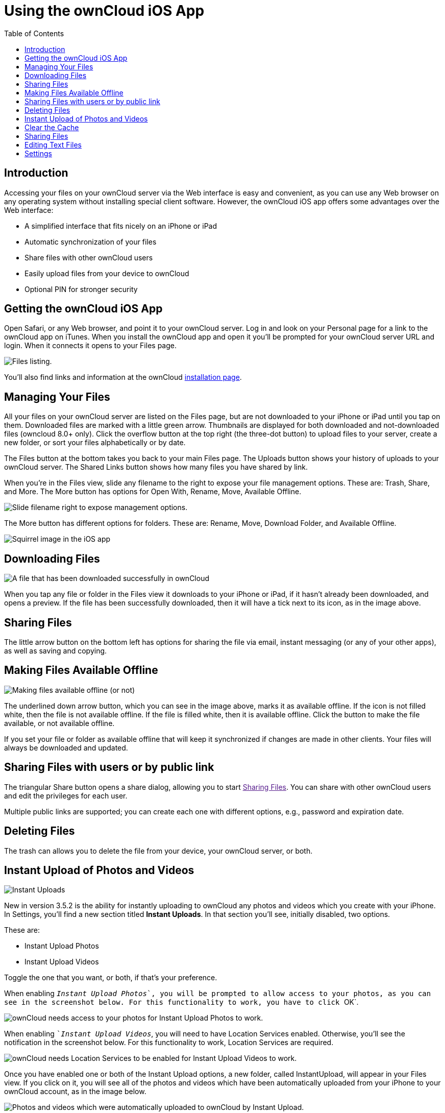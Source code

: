 = Using the ownCloud iOS App
:toc: right
:experimental:

== Introduction

Accessing your files on your ownCloud server via the Web interface is easy and convenient, as you can use any Web browser on any operating system without installing special client software. 
However, the ownCloud iOS app offers some advantages over the Web interface:

* A simplified interface that fits nicely on an iPhone or iPad
* Automatic synchronization of your files
* Share files with other ownCloud users
* Easily upload files from your device to ownCloud
* Optional PIN for stronger security

[[getting-the-owncloud-ios-app]]
== Getting the ownCloud iOS App

Open Safari, or any Web browser, and point it to your ownCloud server. 
Log in and look on your Personal page for a link to the ownCloud app on iTunes. 
When you install the ownCloud app and open it you’ll be prompted for your ownCloud server URL and login. 
When it connects it opens to your Files page.

image:ios-files-list.png[Files listing.]

You’ll also find links and information at the ownCloud
https://owncloud.org/install/[installation page].

[[managing-your-files]]
== Managing Your Files

All your files on your ownCloud server are listed on the Files page, but are not downloaded to your iPhone or iPad until you tap on them. 
Downloaded files are marked with a little green arrow. 
Thumbnails are displayed for both downloaded and not-downloaded files (owncloud 8.0+ only). 
Click the overflow button at the top right (the three-dot button) to upload files to your server, create a new folder, or sort your files alphabetically or by date.

The Files button at the bottom takes you back to your main Files page.
The Uploads button shows your history of uploads to your ownCloud server. 
The Shared Links button shows how many files you have shared by link.

When you’re in the Files view, slide any filename to the right to expose your file management options. 
These are: Trash, Share, and More. 
The More button has options for Open With, Rename, Move, Available Offline.

image:ios-slider.png[Slide filename right to expose management options.]

The More button has different options for folders. 
These are: Rename, Move, Download Folder, and Available Offline.

image:ios-file-squirrel.png[Squirrel image in the iOS app]

[[downloading-files]]
== Downloading Files

image:ios-file-downloaded-file.png[A file that has been downloaded successfully in ownCloud]

When you tap any file or folder in the Files view it downloads to your iPhone or iPad, if it hasn’t already been downloaded, and opens a preview. 
If the file has been successfully downloaded, then it will have a tick next to its icon, as in the image above.

[[sharing-files]]
== Sharing Files

The little arrow button on the bottom left has options for sharing the file via email, instant messaging (or any of your other apps), as well as saving and copying.

[[making-files-available-offline]]
== Making Files Available Offline

image:ios-file-buttons.png[Making files available offline (or not)]

The underlined down arrow button, which you can see in the image above, marks it as available offline. 
If the icon is not filled white, then the file is not available offline. 
If the file is filled white, then it is available offline. 
Click the button to make the file available, or not available offline.

If you set your file or folder as available offline that will keep it synchronized if changes are made in other clients.
Your files will always be downloaded and updated.

[[sharing-files-with-users-or-by-public-link]]
== Sharing Files with users or by public link

The triangular Share button opens a share dialog, allowing you to start link:[Sharing Files].
You can share with other ownCloud users and edit the privileges for each user.

Multiple public links are supported; you can create each one with different options, e.g., password and expiration date.

[[deleting-files]]
== Deleting Files

The trash can allows you to delete the file from your device, your ownCloud server, or both.

[[instant-upload-of-photos-and-videos]]
== Instant Upload of Photos and Videos

image:ios-instant-uploads-all-disabled.png[Instant Uploads]

New in version 3.5.2 is the ability for instantly uploading to ownCloud any photos and videos which you create with your iPhone. 
In Settings, you’ll find a new section titled *Instant Uploads*. 
In that section you’ll see, initially disabled, two options. 

These are:

* Instant Upload Photos
* Instant Upload Videos

Toggle the one that you want, or both, if that’s your preference.

When enabling ``__Instant Upload Photos__`, you will be prompted to allow access to your photos, as you can see in the screenshot below. 
For this functionality to work, you have to click ``OK`.

image:ios-instant-uploads-enabled-access-notification.png[ownCloud needs access to your photos for Instant Upload Photos to work.]

When enabling ``__Instant Upload Videos__`, you will need to have Location Services enabled. 
Otherwise, you’ll see the notification in the screenshot below. 
For this functionality to work, Location Services are required.

image:ios-instant-uploads-videos-location-services-notification.png[ownCloud needs Location Services to be enabled for Instant Upload Videos to work.]

Once you have enabled one or both of the Instant Upload options, a new folder, called InstantUpload, will appear in your Files view. 
If you click on it, you will see all of the photos and videos which have been automatically uploaded from your iPhone to your ownCloud account, as in the image below.

image:ios-instant-upload-file-list.png[Photos and videos which were automatically uploaded to ownCloud by Instant Upload.]

== Clear the Cache

image:ios-clear-cache.png[Clear the ownCloud account cache on iOS.]

If you need to delete all the local files within the current account, or a specific account if you have more than one enabled, then click the "_More Options icon_"^1^ next to the relevant account.
Next, click the second menu item, btn:[Clear cache] ^2^, and the local files within that account will be cleared.

IMPORTANT: Available Offline files *won't* be deleted.

[[sharing-files-1]]
== Sharing Files

You can share with other ownCloud users, and create public share links. 
If your ownCloud server administrator has enabled username auto-completion, when you start typing user or group names they will auto-complete. 
After you have shared files, click the Share button to see who you have shared with, and to remove shares.

You may also create Federation shares from your iOS app. 
If you are sharing files with ownCloud 9.x users, you can enter their username (auto-completion is supported for Federation sharing) and server URL in the User and Groups dialog to create a Federation share; for example freda@example.com/owncloud. 

The exact Federation share link is on every ownCloud user’s Personal page in the ownCloud Web interface.
Please note that this is not yet fully-implemented in the iOS app: your recipient needs to use their ownCloud Web interface to receive the notification asking if they wish to accept the share, and then they must click an ``Accept` button.

image:ios-sharing.png[File sharing dialog.]

You may share files with people who are not using ownCloud, and with older ownCloud servers by creating a share link. 
Tap ``Get Share Link`, and this opens a menu with options to automatically create an email notification, or to copy the link so that you can paste it wherever you like. 
You have options to put an expiration date on the share, and to password-protect it.

When you create a share link on a folder, you also have the option to make it editable.

image:ios-share-link.png[Share link on a folder.]

[[editing-text-files]]
== Editing Text Files

From version 3.5.0 onward you can edit text files directly within the application. 
To do so, first click on the text file which you want to edit. 
This will display the contents of the file, as in the example below.

image:ios-viewing-a-text-file.png[Viewing a text file.]

Then, click ``Edit` in the top right-hand corner, which opens the file for editing, as in the example below.

image:ios-editing-a-text-file.png[Editing a text file.]

Make all the changes which you need to, and when you’re finished editing, click ``Done` in the top right-hand corner. This will save the changes and begin the sync process to your ownCloud account.

[[settings]]
== Settings

The Settings button (bottom right of any screen) takes you to the Settings screen. 
Here, you can:

* Add and edit new accounts
* Set a Passcode Lock (personal identification number) & Touch Id
* Get help
* Recommend the app to a Friend
* Send Feedback
* Find the application version number

Click the three dot icon button at the right of your ownCloud accounts and a menu with next option will appear: 

- Edit Password 
- Clear cache (will delete all your downloaded files in your device) 
- Remove account

Slide the account name to the left to expose the Delete button. 
A quick access to remove the account.

image:ios-settings.png[iOS app settings screen.]
